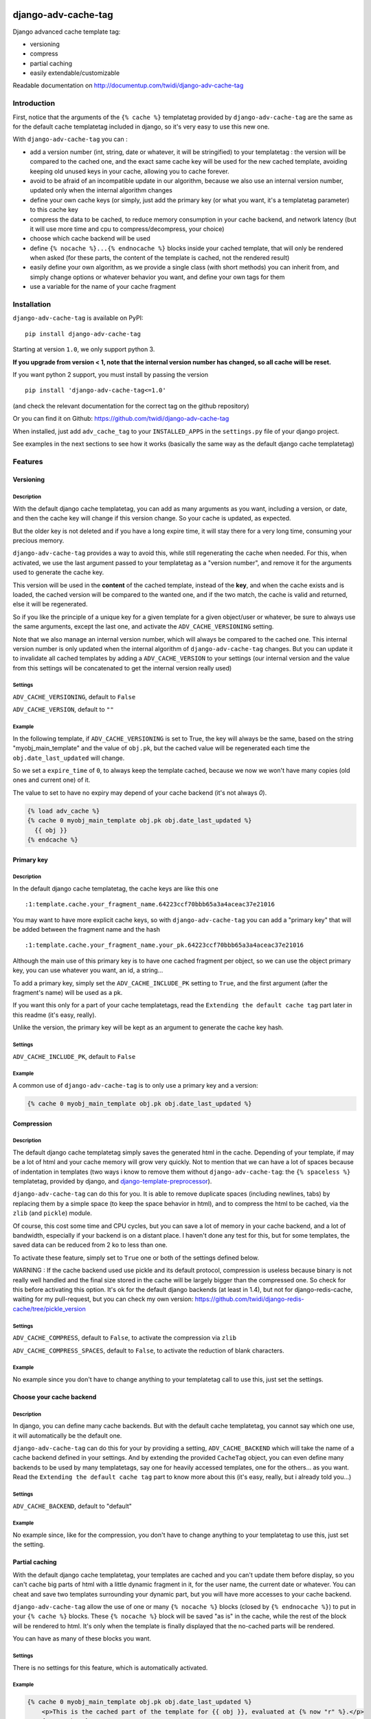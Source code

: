 |PyPI Version| |Build Status|

django-adv-cache-tag
====================

Django advanced cache template tag:

-  versioning
-  compress
-  partial caching
-  easily extendable/customizable

Readable documentation on
http://documentup.com/twidi/django-adv-cache-tag

Introduction
------------

First, notice that the arguments of the ``{% cache %}`` templatetag
provided by ``django-adv-cache-tag`` are the same as for the default
cache templatetag included in django, so it's very easy to use this new
one.

With ``django-adv-cache-tag`` you can :

-  add a version number (int, string, date or whatever, it will be
   stringified) to your templatetag : the version will be compared to
   the cached one, and the exact same cache key will be used for the new
   cached template, avoiding keeping old unused keys in your cache,
   allowing you to cache forever.
-  avoid to be afraid of an incompatible update in our algorithm,
   because we also use an internal version number, updated only when the
   internal algorithm changes
-  define your own cache keys (or simply, just add the primary key (or
   what you want, it's a templatetag parameter) to this cache key
-  compress the data to be cached, to reduce memory consumption in your
   cache backend, and network latency (but it will use more time and cpu
   to compress/decompress, your choice)
-  choose which cache backend will be used
-  define ``{% nocache %}...{% endnocache %}`` blocks inside your cached
   template, that will only be rendered when asked (for these parts, the
   content of the template is cached, not the rendered result)
-  easily define your own algorithm, as we provide a single class (with
   short methods) you can inherit from, and simply change options or
   whatever behavior you want, and define your own tags for them
-  use a variable for the name of your cache fragment

Installation
------------

``django-adv-cache-tag`` is available on PyPI::

    pip install django-adv-cache-tag

Starting at version ``1.0``, we only support python 3.

**If you upgrade from version < 1, note that the internal version number has changed, so all
cache will be reset.**

If you want python 2 support, you must install by passing the version ::

    pip install 'django-adv-cache-tag<=1.0'

(and check the relevant documentation for the correct tag on the github repository)

Or you can find it on Github:
https://github.com/twidi/django-adv-cache-tag

When installed, just add ``adv_cache_tag`` to your ``INSTALLED_APPS`` in
the ``settings.py`` file of your django project.

See examples in the next sections to see how it works (basically the
same way as the default django cache templatetag)

Features
--------

Versioning
~~~~~~~~~~

Description
^^^^^^^^^^^

With the default django cache templatetag, you can add as many arguments
as you want, including a version, or date, and then the cache key will
change if this version change. So your cache is updated, as expected.

But the older key is not deleted and if you have a long expire time, it
will stay there for a very long time, consuming your precious memory.

``django-adv-cache-tag`` provides a way to avoid this, while still
regenerating the cache when needed. For this, when activated, we use the
last argument passed to your templatetag as a "version number", and
remove it for the arguments used to generate the cache key.

This version will be used in the **content** of the cached template,
instead of the **key**, and when the cache exists and is loaded, the
cached version will be compared to the wanted one, and if the two match,
the cache is valid and returned, else it will be regenerated.

So if you like the principle of a unique key for a given template for a
given object/user or whatever, be sure to always use the same arguments,
except the last one, and activate the ``ADV_CACHE_VERSIONING`` setting.

Note that we also manage an internal version number, which will always
be compared to the cached one. This internal version number is only
updated when the internal algorithm of ``django-adv-cache-tag`` changes.
But you can update it to invalidate all cached templates by adding a
``ADV_CACHE_VERSION`` to your settings (our internal version and the
value from this settings will be concatenated to get the internal
version really used)

Settings
^^^^^^^^

``ADV_CACHE_VERSIONING``, default to ``False``

``ADV_CACHE_VERSION``, default to ``""``

Example
^^^^^^^

In the following template, if ``ADV_CACHE_VERSIONING`` is set to True,
the key will always be the same, based on the string
"myobj\_main\_template" and the value of ``obj.pk``, but the cached
value will be regenerated each time the ``obj.date_last_updated`` will
change.

So we set a ``expire_time`` of ``0``, to always keep the template
cached, because we now we won't have many copies (old ones and current
one) of it.

The value to set to have no expiry may depend of your cache backend (it's not always `0`).


.. code:: django

    {% load adv_cache %}
    {% cache 0 myobj_main_template obj.pk obj.date_last_updated %}
      {{ obj }}
    {% endcache %}

Primary key
~~~~~~~~~~~

Description
^^^^^^^^^^^

In the default django cache templatetag, the cache keys are like this
one ::

    :1:template.cache.your_fragment_name.64223ccf70bbb65a3a4aceac37e21016

You may want to have more explicit cache keys, so with
``django-adv-cache-tag`` you can add a "primary key" that will be added
between the fragment name and the hash ::

    :1:template.cache.your_fragment_name.your_pk.64223ccf70bbb65a3a4aceac37e21016

Although the main use of this primary key is to have one cached fragment
per object, so we can use the object primary key, you can use whatever
you want, an id, a string...

To add a primary key, simply set the ``ADV_CACHE_INCLUDE_PK`` setting to
``True``, and the first argument (after the fragment's name) will be
used as a pk.

If you want this only for a part of your cache templatetags, read the
``Extending the default cache tag`` part later in this readme (it's
easy, really).

Unlike the version, the primary key will be kept as an argument to
generate the cache key hash.

Settings
^^^^^^^^

``ADV_CACHE_INCLUDE_PK``, default to ``False``

Example
^^^^^^^

A common use of ``django-adv-cache-tag`` is to only use a primary key
and a version:

.. code:: django

    {% cache 0 myobj_main_template obj.pk obj.date_last_updated %}

Compression
~~~~~~~~~~~

Description
^^^^^^^^^^^

The default django cache templatetag simply saves the generated html in
the cache. Depending of your template, if may be a lot of html and your
cache memory will grow very quickly. Not to mention that we can have a
lot of spaces because of indentation in templates (two ways i know to
remove them without ``django-adv-cache-tag``: the ``{% spaceless %}``
templatetag, provided by django, and
`django-template-preprocessor <https://github.com/citylive/django-template-preprocessor/>`__).

``django-adv-cache-tag`` can do this for you. It is able to remove
duplicate spaces (including newlines, tabs) by replacing them by a
simple space (to keep the space behavior in html), and to compress the
html to be cached, via the ``zlib`` (and ``pickle``) module.

Of course, this cost some time and CPU cycles, but you can save a lot of
memory in your cache backend, and a lot of bandwidth, especially if your
backend is on a distant place. I haven't done any test for this, but for
some templates, the saved data can be reduced from 2 ko to less than
one.

To activate these feature, simply set to ``True`` one or both of the
settings defined below.

WARNING : If the cache backend used use pickle and its default protocol,
compression is useless because binary is not really well handled and the
final size stored in the cache will be largely bigger than the
compressed one. So check for this before activating this option. It's ok
for the default django backends (at least in 1.4), but not for
django-redis-cache, waiting for my pull-request, but you can check my
own version:
https://github.com/twidi/django-redis-cache/tree/pickle\_version

Settings
^^^^^^^^

``ADV_CACHE_COMPRESS``, default to ``False``, to activate the
compression via ``zlib``

``ADV_CACHE_COMPRESS_SPACES``, default to ``False``, to activate the
reduction of blank characters.

Example
^^^^^^^

No example since you don't have to change anything to your templatetag
call to use this, just set the settings.

Choose your cache backend
~~~~~~~~~~~~~~~~~~~~~~~~~

Description
^^^^^^^^^^^

In django, you can define many cache backends. But with the default
cache templatetag, you cannot say which one use, it will automatically
be the default one.

``django-adv-cache-tag`` can do this for your by providing a setting,
``ADV_CACHE_BACKEND`` which will take the name of a cache backend
defined in your settings. And by extending the provided ``CacheTag``
object, you can even define many backends to be used by many
templatetags, say one for heavily accessed templates, one for the
others... as you want. Read the ``Extending the default cache tag`` part
to know more about this (it's easy, really, but i already told you...)

Settings
^^^^^^^^

``ADV_CACHE_BACKEND``, default to "default"

Example
^^^^^^^

No example since, like for the compression, you don't have to change
anything to your templatetag to use this, just set the setting.

Partial caching
~~~~~~~~~~~~~~~

With the default django cache templatetag, your templates are cached and
you can't update them before display, so you can't cache big parts of
html with a little dynamic fragment in it, for the user name, the
current date or whatever. You can cheat and save two templates
surrounding your dynamic part, but you will have more accesses to your
cache backend.

``django-adv-cache-tag`` allow the use of one or many ``{% nocache %}``
blocks (closed by ``{% endnocache %}``) to put in your ``{% cache %}``
blocks. These ``{% nocache %}`` block will be saved "as is" in the
cache, while the rest of the block will be rendered to html. It's only
when the template is finally displayed that the no-cached parts will be
rendered.

You can have as many of these blocks you want.

Settings
^^^^^^^^

There is no settings for this feature, which is automatically activated.

Example
^^^^^^^

.. code:: django

    {% cache 0 myobj_main_template obj.pk obj.date_last_updated %}
        <p>This is the cached part of the template for {{ obj }}, evaluated at {% now "r" %}.</p>
        {% nocache %}
            <p>This part will be evaluated each time : {% now "r" %}</p>
        {% endnocache %}
        <p>This is another cached part</p>
    {% endcache %}

The fragment name
~~~~~~~~~~~~~~~~~

Description
^^^^^^^^^^^

The fragment name is the name to use as a base to create the cache key, and is defined just
after the expiry time.

The Django documentation states ``The name will be taken as is, do not use a variable``.

In ``django-adv-cache-tag``, by setting ``ADV_CACHE_RESOLVE_NAME`` to ``True``, a fragment name
that is not quoted will be resolved as a variable that should be in the context.

Settings
^^^^^^^^

``ADV_CACHE_RESOLVE_NAME``, default to ``False``

Example
^^^^^^^

With ``ADV_CACHE_RESOLVE_NAME`` set to ``True``, you can do this if you have a variable named
``fragment_name`` in your context:

.. code:: django

    {% cache 0 fragment_name obj.pk obj.date_last_updated %}

And if you want to pass a name, you have to surround it by quotes:

.. code:: django

    {% cache 0 "myobj_main_template" obj.pk obj.date_last_updated %}

With ``ADV_CACHE_RESOLVE_NAME`` set to ``False``, the default, the name is always seen as a string,
but if surrounded by quotes, they are removed.

In the following example, you see double-quotes, but it would be the same with single quotes, or
no quotes at all:

.. code:: django

    {% cache 0 "myobj_main_template" obj.pk obj.date_last_updated %}

Extending the default cache tag
-------------------------------

If the five settings explained in the previous sections are not enough
for you, or if you want to have a templatetag with a different behavior
as the default provided ones, you will be happy to know that
``django-adv-cache-tag`` was written with easily extending in mind.

It provides a class, ``CacheTag`` (in ``adv_cache_tag.tag``), which has
a lot of short and simple methods, and even a ``Meta`` class (idea
stolen from the django models :D ). So it's easy to override a simple
part.

All options defined in the ``Meta`` class are accessible in the class
via ``self.options.some_field``

Below we will show many ways of extending this class.

Basic override
~~~~~~~~~~~~~~

Imagine you don't want to change the default settings (all to ``False``,
and using the ``default`` backend) but want a templatetag with
versioning activated :

Create a new templatetag file (``myapp/templatetags/my_cache_tags.py``)
with this:

.. code:: python

    from adv_cache_tag.tag import CacheTag

    class VersionedCacheTag(CacheTag):
        class Meta(CacheTag.Meta):
            versioning = True

    from django import template
    register = template.Library()

    VersionedCacheTag.register(register, 'ver_cache')

With these simple lines, you now have a new templatetag to use when you
want versioning:

.. code:: django

    {% load my_cache_tags %}
    {% ver_cache 0 myobj_main_template obj.pk obj.date_last_updated %}
        obj
    {% endver_cache %}

As you see, just replace ``{% load adv_cache %}`` (or the django default
``{% load cache %}``) by ``{% load my_cache_tags %}`` (your templatetag
module), and the ``{% cache %}`` templatetag by your new defined one,
``{% ver_cache ... %}``. Don't forget to replace the closing tag too:
``{% endver_cache %}``. But the ``{% nocache %}`` will stay the same,
except if you want a new one. For this, just add a parameter to the
``register`` method:

.. code:: python

    MyCacheTag.register(register, 'ver_cache', 'ver_nocache')

.. code:: django

    {% ver_cache ... %}
        cached
        {% ver_nocache %}not cached{% endver_nocache %}
    {% endver_cache %}

Note that you can keep the name ``cache`` for your tag if you know that
you will not load in your template another templatetag module providing
a ``cache`` tag. To do so, the simplest way is:

.. code:: python

    MyCacheTag.register(register)  # 'cache' and 'nocache' are the default values

All the ``django-adv-cache-tag`` settings have a matching variable in
the ``Meta`` class, so you can override one or many of them in your own
classes. See the "Settings" part to see them.

Internal version
~~~~~~~~~~~~~~~~

When your template file is updated, the only way to invalidate all
cached versions of this template is to update the fragment name or the
arguments passed to the templatetag.

With ``django-adv-cache-tag`` you can do this with versioning, by
managing your own version as the last argument to the templatetag. But
if you want to use the power of the versioning system of
``django-adv-cache-tag``, it can be too verbose:

.. code:: django

    {% load adv_cache %}
    {% with template_version=obj.date_last_updated|stringformat:"s"|add:"v1" %}
        {% cache 0 myobj_main_template obj.pk template_version %}
        ...
        {% endcache %}
    {% endwith %}

``django-adv-cache-tag`` provides a way to do this easily, with the
``ADV_CACHE_VERSION`` setting. But by updating it, **all** cached
versions will be invalidated, not only those you updated.

To do this, simply create your own tag with a specific internal version:

.. code:: python

    class MyCacheTag(CacheTag):
        class Meta(CacheTag.Meta):
           internal_version = "v1"

    MyCacheTag.register('my_cache')

And then in your template, you can simply do

.. code:: django

    {% load my_cache_tags %}
    {% my_cache 0 myobj_main_template obj.pk obj.date_last_updated %}
    ...
    {% endmy_cache %}

Each time you update the content of your template and want invalidation,
simply change the ``internal_version`` in your ``MyCacheTag`` class (or
you can use a settings for this).

Change the cache backend
~~~~~~~~~~~~~~~~~~~~~~~~

If you want to change the cache backend for one templatetag, it's easy:

.. code:: python

    class MyCacheTag(CacheTag):
        class Meta:
            cache_backend = 'templates'

But you can also to this by overriding a method:

.. code:: python

    from django.core.cache import get_cache

    class MyCacheTag(CacheTag):
        def get_cache_object(self):
            return get_cache('templates')

And if you want a cache backend for old objects, and another, faster,
for recent ones:

.. code:: python

    from django.core.cache import get_cache

    class MyCacheTag(CacheTag):
        class Meta:
            cache_backend = 'fast_templates'

        def get_cache_object(self):
            cache_backend = self.options.cache_backend
            if self.get_pk() < 1000:
                cache_backend = 'slow_templates'
            return get_cache(cache_backend)

The value returned by the ``get_cache_object`` should be a cache backend
object, but as we only use the ``set`` and ``get`` methods on this
object, it can be what you want if it provides these two methods. And
even more, you can override the ``cache_set`` and ``cache_get`` methods
of the ``CacheTag`` class if you don't want to use the default ``set``
and ``get`` methods of the cache backend object.

Note that we also support the django way of changing the cache backend in the template-tag, using
the ``using`` argument, to be set at the last parameter (without any space between `using` and the
name of the cache backend).

.. code:: django

    {% cache 0 myobj_main_template obj.pk obj.date_last_updated using=foo %}


Change the cache key
~~~~~~~~~~~~~~~~~~~~

The ``CacheTag`` class provides three classes to create the cache key:

-  ``get_base_cache_key``, which returns a formattable string
   ("template.%(nodename)s.%(name)s.%(pk)s.%(hash)s" by default if
   ``include_pk`` is ``True`` or
   "template.%(nodename)s.%(name)s.%(hash)s" if ``False``
-  ``get_cache_key_args``, which returns the arguments to use in the
   previous string
-  ``get_cache_key``, which combine the two

The arguments are:

-  ``nodename`` parameter is the name of the ``templatetag``: it's
   "my\_cache" in ``{% my_cache ... %}``
-  ``name`` is the "fragment name" of your templatetag, the value after
   the expire-time
-  ``pk`` is used only if ``self.options.include_pk`` is ``True``, and
   is returned by ``this.get_pk()``
-  ``hash`` is the hash of all arguments after the fragment name,
   excluding the last one which is the version number (this exclusion
   occurs only if ``self.options.versioning`` is ``True``)

If you want to remove the "template." part at the start of the cache key
(useless if you have a cache backend dedicated to template caching), you
can do this:

.. code:: python

    class MyCacheTag(CacheTag):
        def get_base_cache_key(self):
            cache_key = super(MyCacheTag, self).get_base_cache_key()
            return cache_key[len('template:'):]  # or [9:]

Add an argument to the templatetag
~~~~~~~~~~~~~~~~~~~~~~~~~~~~~~~~~~

By default, the templatetag provided by ``CacheTag`` takes the same
arguments as the default django cache templatetag.

If you want to add an argument, it's easy as the class provides a
``get_template_node_arguments`` method, which will work as for normal
django templatetags, taking a list of tokens, and returning ones that
will be passed to the real templatetag, a ``Node`` class tied to the
``CacheTag``.

Say you want to add a ``foo`` argument between the expire time and the
fragment name:

.. code:: python

    from django import template

    from adv_cache_tag.tag import CacheTag, Node

    class MyNode(Node):
        def __init__(self, nodename, nodelist, expire_time, foo, fragment_name, vary_on):
            """ Save the foo variable in the node (not resolved yet) """
            super(MyNode, self).__init__(self, nodename, nodelist, expire_time, fragment_name, vary_on)
            self.foo = foo


    class MyCacheTag(CacheTag):

        Node = MyNode

        def prepare_params(self):
            """ Resolve the foo variable to it's real content """
            super(MyCacheTag, self).prepare_params()
            self.foo = template.Variable(self.node.foo).resolve(self.context)

        @classmethod
        def get_template_node_arguments(cls, tokens):
            """ Check validity of tokens and return them as ready to be passed to the Node class """
            if len(tokens) < 4:
                raise template.TemplateSyntaxError(u"'%r' tag requires at least 3 arguments." % tokens[0])
            return (tokens[1], tokens[2], tokens[3], tokens[4:])

Prepare caching of templates
~~~~~~~~~~~~~~~~~~~~~~~~~~~~

This one is not about overriding the class, but it can be useful. When
an object is updated, it can be better to regenerate the cached template
at this moment rather than when we need to display it.

It's easy. You can do this by catching the ``post_save`` signal of your
model, or just by overriding its ``save`` method. For this example we
will use this last solution.

The only special thing is to know the path of the template where your
templatetag is. In my case, i have a template just for this (included in
other ones for general use), so it's easier to find it and regenerate it
as in this example.

As we are not in a request, we don't have the ``Request`` object here,
so context processors are not working, we must create a context object
that will be used to render the template, with all needed variables.

.. code:: python

    from django.template import loader, Context

    class MyModel(models.Model):
        # your fields

        def save(self, *args, **kwargs):
            super(MyModel, self.save(*args, **kwargs)

            template = 'path/to/my_template_file_with_my_cache_block.html'

            context = Context({
                'obj': self,

                # as you have no request, we have to add stuff from context processors manually if we need them
                'STATIC_URL': settings.STATIC_URL,

                # the line below indicates that we force regenerating the cache, even if it exists
                '__regenerate__': True,

                # the line below indicates if we only want html, without parsing the nocache parts
                '__partial__': True,

            })

            loader.get_template(template).render(context)

Load data from database before rendering
~~~~~~~~~~~~~~~~~~~~~~~~~~~~~~~~~~~~~~~~

This is a special case. Say you want to display a list of objects but
you have only ids and versions retrieved from redis (with ``ZSET``, with
id as value and updated date (which is used as a version) as score , for
example)

If you know you always have a valid version of your template in cache,
because they are regenerated every time they are saved, as seen above,
it's fine, just add the object's primary key as the ``pk`` in your
templatetag arguments, and the cached template will be loaded.

But if it's not the case, you will have a problem: when django will
render the template, the only part of the object present in the context
is the primary key, so if you need the name or whatever field to render
the cached template, it won't work.

With ``django-adv-cache-tag`` it's easy to resolve this, as we can load
the object from the database and adding it to the context.

View
^^^^

.. code:: python

    def my_view(request):
        objects = [
            dict(
                pk=val[0],
                date_last_updated=val[1]
            )
            for val in
                redis.zrevrange('my_objects', 0, 19, withscores=True)
        ]
        return render(request, "my_results.html", dict(objects=objects))

Template "my\_results.html"
^^^^^^^^^^^^^^^^^^^^^^^^^^^

.. code:: django

    {% for obj in objects %}
        {% include "my_result.html" %}
    {% endfor %}

Template "my\_result.html"
^^^^^^^^^^^^^^^^^^^^^^^^^^

.. code:: django

    {% load my_cache_tags %}
    {% my_cache 0 myobj_main_template obj.pk obj.date_last_updated %}
        {{ obj }}
    {% endmy_cache %}

Templatetag
^^^^^^^^^^^

In ``myapp/templatetags/my_cache_tags``

.. code:: python

    from my_app.models import MyModel

    class MyCacheTag(CacheTag):

        class Meta(CacheTag.Meta):
            """ Force options """
            include_pk = True
            versioning = True

        def create_content(self):
            """ If the object in context is not a real model, load it from db """
            if not isinstance(context['obj'], MyObject):
                context['obj'] = MyModel.objects.get(id=self.get_pk())
            super(MyCacheTag, self).create_content()

    MyCacheTag.register('my_cache')

Careful with this, it generates as database requests as objects to be
loaded.

And more...
~~~~~~~~~~~

If you want to do more, feel free to look at the source code of the
``CacheTag`` class (in ``tag.py``), all methods are documented.

Settings
--------

``django-adv-cache-tag`` provide 5 settings you can change. Here is the
list, with descriptions, default values, and corresponding fields in the
``Meta`` class (accessible via ``self.options.some_field`` in the
``CacheTag`` object)

-  ``ADV_CACHE_VERSIONING`` to activate versioning, default to ``False``
   (``versioning`` in the ``Meta`` class)
-  ``ADV_CACHE_COMPRESS`` to activate compression, default to ``False``
   (``compress`` in the ``Meta`` class)
-  ``ADV_CACHE_COMPRESS_SPACES`` to activate spaces compression, default
   to ``False`` (``compress_spaces`` in the ``Meta`` class)
-  ``ADV_CACHE_INCLUDE_PK`` to activate the "primary key" feature,
   default to ``False`` (``include_pk`` in the ``Meta`` class)
-  ``ADV_CACHE_BACKEND`` to choose the cache backend to use, default to
   ``"default"`` (``cache_backend`` in the ``Meta`` class)
-  ``ADV_CACHE_VERSION`` to create your own internal version (will be
   concatenated to the real internal version of
   ``django-adv-cache-tag``), default to ``""`` (``internal_version`` in
   the ``Meta`` class)

How it works
------------

Here is a quick overview on how things work in ``django-adv-cache-tag``

Partial caching
~~~~~~~~~~~~~~~

Your template :

.. code:: django

    {% load adv_cache %}
    {% cache ... %}
        foo
        {% nocache %}
            bar
        {% endnocache %}
        baz
    {% endcache %}

Cached version (we ignore versioning and compress here, just to see how
it works):

.. code:: django

    foo
    {% endRAW_xyz %}
        bar
    {% RAW_xyz %}
    baz

When cached version is loaded, we parse :

.. code:: django

    {% RAW_xyz %}
    foo
    {% endRAW_xyz %}
        bar
    {% RAW_xyz %}
    baz
    {% endRAW_xyz %}

The first ``{% RAW_xyz %}`` and the last ``{% endRAW_xyz %}`` are not
included in the cached version and added before parsing, only to save
some bytes.

Parts between ``{% RAW_xyz %}`` and ``{% endRAW_xyz %}`` are not parsed
at all (seen as a ``TextNode`` by django)

The ``xyz`` part of the ``RAW`` and ``endRAW`` templatetags depends on
the ``SECRET_KEY`` and so is unique for a given site.

It allows to avoid at max the possible collisions with parsed content in
the cached version.

We could have used ``{% nocache %}`` and ``{% endnocache %}`` instead of
``{% RAW_xyz %}`` and ``{% endRAW_xyz %}`` but in the parsed template,
stored in the cache, if the html includes one of these strings, our
final template would be broken, so we use long ones with a hash (but we
can not be sure at 100% these strings could not be in the cached html,
but for common usages it should suffice)

License
-------

``django-adv-cache-tag`` is published under the MIT License (see the
LICENSE file)

Running tests
-------------

If ``adv_cache_tag`` is in the ``INSTALLE_APPS`` of your project, simply
run::

    django-admin test adv_cache_tag

(you may want to use ``django-admin`` or ``./manage.py`` depending on
your installation)

If you are in a fresh virtualenv to work on ``adv_cache_tag``, install
the django version you want::

    pip install django

Then make the ``adv_cache_tag`` module available in your python path.
For example, with ``virtualenv-wrapper``, considering you are at the
root of the ``django-adv-cache-tag`` repository, simply do::

    add2virtualenv .

Or simply::

    pip install -e .

Then to run the tests, this library provides a test project, so you can
launch them this way::

    DJANGO_SETTINGS_MODULE=adv_cache_tag.tests.testproject.settings django-admin.py test adv_cache_tag

Or simply launch the ``runtests.sh`` script (it will run this exact
command)::

    ./runtests.sh

Supported versions
------------------

============== ==============
Django version Python version
============== ==============
1.5, 1.6       3.2, 3.3
1.7            3.2, 3.3, 3.4
1.8            3.2, 3.3, 3.4, 3.5
1.9            3.4, 3.5
============== ==============

Support for Python 2 is dropped since version 1 of ``django-adv-cache-tag``


|Bitdeli Badge|

.. |Bitdeli Badge| image:: https://d2weczhvl823v0.cloudfront.net/twidi/django-adv-cache-tag/trend.png
   :target: https://bitdeli.com/free
.. |PyPI Version| image:: https://img.shields.io/pypi/v/django-adv-cache-tag.png
   :target: https://pypi.python.org/pypi/django-adv-cache-tag
   :alt: PyPI Version
.. |Build Status| image:: https://travis-ci.org/twidi/django-adv-cache-tag.png
   :target: https://travis-ci.org/twidi/django-adv-cache-tag
   :alt: Build Status on Travis CI


